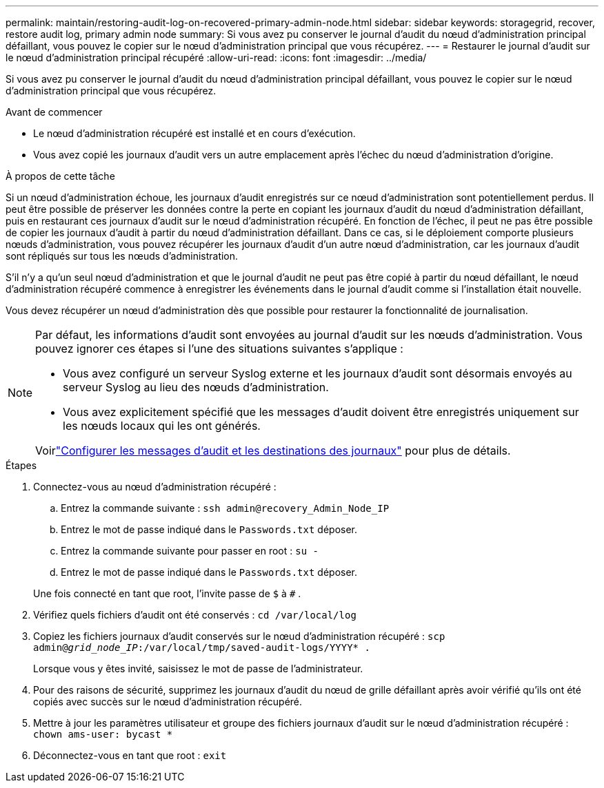 ---
permalink: maintain/restoring-audit-log-on-recovered-primary-admin-node.html 
sidebar: sidebar 
keywords: storagegrid, recover, restore audit log, primary admin node 
summary: Si vous avez pu conserver le journal d’audit du nœud d’administration principal défaillant, vous pouvez le copier sur le nœud d’administration principal que vous récupérez. 
---
= Restaurer le journal d'audit sur le nœud d'administration principal récupéré
:allow-uri-read: 
:icons: font
:imagesdir: ../media/


[role="lead"]
Si vous avez pu conserver le journal d’audit du nœud d’administration principal défaillant, vous pouvez le copier sur le nœud d’administration principal que vous récupérez.

.Avant de commencer
* Le nœud d’administration récupéré est installé et en cours d’exécution.
* Vous avez copié les journaux d’audit vers un autre emplacement après l’échec du nœud d’administration d’origine.


.À propos de cette tâche
Si un nœud d’administration échoue, les journaux d’audit enregistrés sur ce nœud d’administration sont potentiellement perdus.  Il peut être possible de préserver les données contre la perte en copiant les journaux d'audit du nœud d'administration défaillant, puis en restaurant ces journaux d'audit sur le nœud d'administration récupéré.  En fonction de l’échec, il peut ne pas être possible de copier les journaux d’audit à partir du nœud d’administration défaillant.  Dans ce cas, si le déploiement comporte plusieurs nœuds d’administration, vous pouvez récupérer les journaux d’audit d’un autre nœud d’administration, car les journaux d’audit sont répliqués sur tous les nœuds d’administration.

S'il n'y a qu'un seul nœud d'administration et que le journal d'audit ne peut pas être copié à partir du nœud défaillant, le nœud d'administration récupéré commence à enregistrer les événements dans le journal d'audit comme si l'installation était nouvelle.

Vous devez récupérer un nœud d’administration dès que possible pour restaurer la fonctionnalité de journalisation.

[NOTE]
====
Par défaut, les informations d’audit sont envoyées au journal d’audit sur les nœuds d’administration.  Vous pouvez ignorer ces étapes si l’une des situations suivantes s’applique :

* Vous avez configuré un serveur Syslog externe et les journaux d'audit sont désormais envoyés au serveur Syslog au lieu des nœuds d'administration.
* Vous avez explicitement spécifié que les messages d’audit doivent être enregistrés uniquement sur les nœuds locaux qui les ont générés.


Voirlink:../monitor/configure-audit-messages.html["Configurer les messages d'audit et les destinations des journaux"] pour plus de détails.

====
.Étapes
. Connectez-vous au nœud d’administration récupéré :
+
.. Entrez la commande suivante : `ssh admin@recovery_Admin_Node_IP`
.. Entrez le mot de passe indiqué dans le `Passwords.txt` déposer.
.. Entrez la commande suivante pour passer en root : `su -`
.. Entrez le mot de passe indiqué dans le `Passwords.txt` déposer.


+
Une fois connecté en tant que root, l'invite passe de `$` à `#` .

. Vérifiez quels fichiers d’audit ont été conservés : `cd /var/local/log`
. Copiez les fichiers journaux d’audit conservés sur le nœud d’administration récupéré : `scp admin@_grid_node_IP_:/var/local/tmp/saved-audit-logs/YYYY* .`
+
Lorsque vous y êtes invité, saisissez le mot de passe de l'administrateur.

. Pour des raisons de sécurité, supprimez les journaux d'audit du nœud de grille défaillant après avoir vérifié qu'ils ont été copiés avec succès sur le nœud d'administration récupéré.
. Mettre à jour les paramètres utilisateur et groupe des fichiers journaux d’audit sur le nœud d’administration récupéré : `chown ams-user: bycast *`
. Déconnectez-vous en tant que root : `exit`

